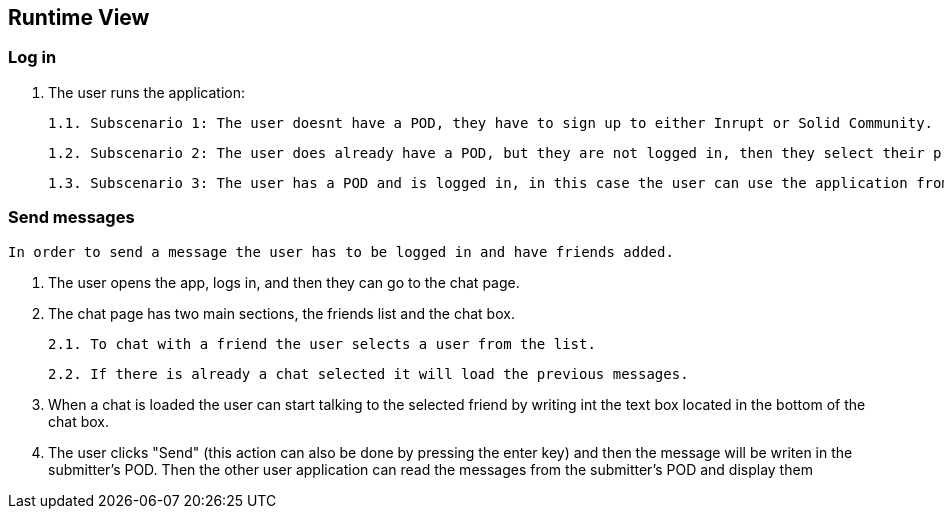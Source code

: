[[section-runtime-view]]
== Runtime View

=== Log in

    1. The user runs the application:
        
        1.1. Subscenario 1: The user doesnt have a POD, they have to sign up to either Inrupt or Solid Community. (Solid Community recommended since the current version has some bugs with Inrupt's PODs)
        
        1.2. Subscenario 2: The user does already have a POD, but they are not logged in, then they select their provider and enter the credentials.
        
        1.3. Subscenario 3: The user has a POD and is logged in, in this case the user can use the application from the get-go.

=== Send messages

    In order to send a message the user has to be logged in and have friends added.

    1. The user opens the app, logs in, and then they can go to the chat page.

    2. The chat page has two main sections, the friends list and the chat box.
        
        2.1. To chat with a friend the user selects a user from the list.

        2.2. If there is already a chat selected it will load the previous messages.

    3. When a chat is loaded the user can start talking to the selected friend by writing int the text box located in the bottom of the chat box.

    4. The user clicks "Send" (this action can also be done by pressing the enter key) and then the message will be writen in the submitter's POD. Then the other user application can read the messages from the submitter's POD and display them
